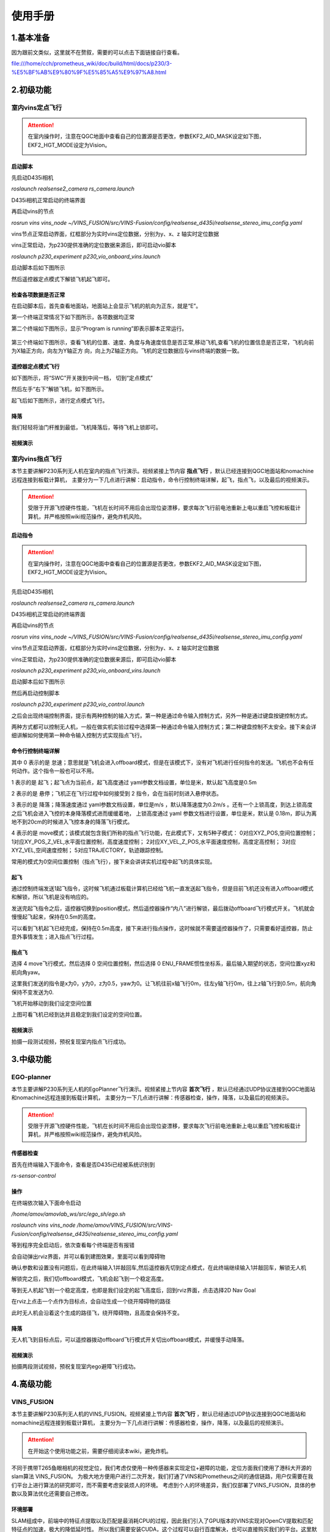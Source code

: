 使用手册
=====================


1.基本准备
---------------------------

因为跟前文类似，这里就不在赘叙，需要的可以点击下面链接自行查看。

file:///home/cch/prometheus_wiki/doc/build/html/docs/p230/3-%E5%BF%AB%E9%80%9F%E5%85%A5%E9%97%A8.html


2.初级功能
----------------------------------------

室内vins定点飞行
>>>>>>>>>>>>>>>>>>>>>>>>

.. attention::
      在室内操作时，注意在QGC地面中查看自己的位置源是否更改，参数EKF2_AID_MASK设定如下图，EKF2_HGT_MODE设定为Vision。
        .. image:: ../../images/p450/first_fly/3-aid2.png
        
启动脚本
^^^^^^^^^^^^^^^^^^^^^

先启动D435i相机

`roslaunch realsense2_camera rs_camera.launch`

.. image:: ../../images/p230/启动d435i相机.png

D435i相机正常启动的终端界面

.. image:: ../../images/p230/d435i正常启动界面.png
 
再启动vins的节点

`rosrun vins vins_node ~/VINS_FUSION/src/VINS-Fusion/config/realsense_d435i/realsense_stereo_imu_config.yaml`

.. image:: ../../images/p230/启动vins节点.png

vins节点正常启动界面，红框部分为实时vins定位数据，分别为y、x、z 轴实时定位数据

.. image:: ../../images/p230/vins正常启动界面.png

vins正常启动，为p230提供准确的定位数据来源后，即可启动vio脚本

`roslaunch p230_experiment p230_vio_onboard_vins.launch`

.. image:: ../../images/p230/启动vio脚本.png

启动脚本后如下图所示

.. image:: ../../images/p230/vio正常启动界面1.png

然后遥控器定点模式下解锁飞机起飞即可。


检查各项数据是否正常
^^^^^^^^^^^^^^^^^^^^^^^^^

在启动脚本后，首先查看地面站，地面站上会显示飞机的航向为正东，就是“E”。

.. image:: ../../images/p450/first_fly/6-qgc-e.png
   :height: 364px
   :width: 248px
   :scale: 100%
   :alt: None
   :align: center

第一个终端正常情况下如下图所示，各项数据均正常

.. image:: ../../images/p230/vio正常启动界面1.png

第二个终端如下图所示，显示“Program is running”即表示脚本正常运行。

  .. image:: ../../images/p230/vio脚本第二个界面.png

第三个终端如下图所示，查看飞机的位置、速度、角度与角速度信息是否正常,移动飞机,查看飞机的位置信息是否正常，飞机向前为X轴正方向，向左为Y轴正方
向，向上为Z轴正方向。飞机的定位数据应与vins终端的数据一致。

 .. image:: ../../images/p230/定位数据对比.png


遥控器定点模式飞行
^^^^^^^^^^^^^^^^^^^^^^^^^^

如下图所示，将“SWC”开关拨到中间一档， 切到“定点模式”

.. image:: ../../images/p450/first_fly/7-pos.png
   :height: 745px
   :width: 998px
   :scale: 60%
   :alt: None
   :align: center


然后左手“右下”解锁飞机，如下图所示。

.. image:: ../../images/p450/first_fly/7-arm.png

起飞后如下图所示，进行定点模式飞行。

.. image:: ../../images/p230/220.png
   :align: center


降落
^^^^^^^^^^^^^^^^^^^^^^^

我们轻轻将油门杆推到最低，飞机降落后，等待飞机上锁即可。


视频演示
^^^^^^^^^^^^^^^^^^^^^^^^^

.. raw:: html

  <iframe  height=600 width=650 src="//player.bilibili.com/player.html?aid=251418301&bvid=BV1pv411T7f1&cid=435654373&page=1" scrolling="no" border="0" frameborder="no" framespacing="0" allowfullscreen="true"> </iframe>


室内vins指点飞行
>>>>>>>>>>>>>>>>>>>>>>>

本节主要讲解P230系列无人机在室内的指点飞行演示。视频紧接上节内容 **指点飞行**  ，默认已经连接到QGC地面站和nomachine远程连接到板载计算机，
主要分为一下几点进行讲解：启动指令，命令行控制终端详解，起飞，指点飞，以及最后的视频演示。

.. attention::

    受限于开源飞控硬件性能，飞机在长时间不用后会出现位姿漂移，要求每次飞行前电池重新上电以重启飞控和板载计算机，并严格按照wiki规范操作，避免炸机风险。


启动指令
^^^^^^^^^^^^^^^^^^^^^^

.. attention::
      在室内操作时，注意在QGC地面中查看自己的位置源是否更改，参数EKF2_AID_MASK设定如下图，EKF2_HGT_MODE设定为Vision。
        .. image:: ../../images/p450/first_fly/3-aid2.png

先启动D435i相机

`roslaunch realsense2_camera rs_camera.launch`

.. image:: ../../images/p230/启动d435i相机.png

D435i相机正常启动的终端界面

.. image:: ../../images/p230/d435i正常启动界面.png
 
再启动vins的节点

`rosrun vins vins_node ~/VINS_FUSION/src/VINS-Fusion/config/realsense_d435i/realsense_stereo_imu_config.yaml`

.. image:: ../../images/p230/启动vins节点.png

vins节点正常启动界面，红框部分为实时vins定位数据，分别为y、x、z 轴实时定位数据

.. image:: ../../images/p230/vins正常启动界面.png

vins正常启动，为p230提供准确的定位数据来源后，即可启动vio脚本

`roslaunch p230_experiment p230_vio_onboard_vins.launch`

.. image:: ../../images/p230/启动vio脚本.png

启动脚本后如下图所示

.. image:: ../../images/p230/vio正常启动界面1.png

然后再启动控制脚本

`roslaunch p230_experiment p230_vio_control.launch`

.. image:: ../../images/p230/启动控制脚本.png
   :alt: None
   :align: center

之后会出现终端控制界面，提示有两种控制的输入方式，第一种是通过命令输入控制方式，另外一种是通过键盘按键控制方式。

.. image:: ../../images/p230/命令控制终端.png
   :alt: None
   :align: center

两种方式都可以控制无人机，一般在做实机实验过程中选择第一种通过命令输入控制方式；第二种键盘控制不太安全。接下来会详细讲解如何使用第一种命令输入控制方式实现指点飞行。

命令行控制终端详解
^^^^^^^^^^^^^^^^^^^^^^^^^^^

.. image:: ../../images/p230/终端控制命令详解.png
   :alt: None
   :align: center

其中 0 表示的是 怠速；意思就是飞机会进入offboard模式，但是在该模式下，没有对飞机进行任何指令的发送。飞机也不会有任何动作。这个指令一般也可以不用。

1 表示的是 起飞；起飞点为当前点，起飞高度通过 yaml参数文档设置，单位是米，默认起飞高度是0.5m

2 表示的是 悬停；飞机正在飞行过程中如何接受到 2 指令，会在当前时刻进入悬停状态。

3 表示的是 降落；降落速度通过 yaml参数文档设置，单位是m/s ，默认降落速度为0.2m/s 。还有一个上锁高度，到达上锁高度之后飞机会进入飞控的本身降落模式进而缓缓着地，
上锁高度通过 yaml 参数文档进行设置，单位是米，默认是 0.18m，即认为离地不到20cm的时候进入飞控本身的降落飞行模式。

4 表示的是 move模式；该模式就包含我们所称的指点飞行功能，在此模式下，又有5种子模式：
0对应XYZ_POS,空间位置控制；
1对应XY_POS_Z_VEL,水平面位置控制，高度速度控制；
2对应XY_VEL_Z_POS,水平面速度控制，高度定高控制；
3对应XYZ_VEL,空间速度控制；
5对应TRAJECTORY，轨迹跟踪控制。



.. image:: ../../images/p230/move命令.png
   :height: 148px
   :width: 645 px
   :scale: 100 %
   :alt: None
   :align: center

常用的模式为0空间位置控制（指点飞行），接下来会讲讲实机过程中起飞的具体实现。

起飞
^^^^^^^^^^^^^^^^^^^

通过控制终端发送1起飞指令，这时候飞机通过板载计算机已经给飞机一直发送起飞指令，但是目前飞机还没有进入offboard模式和解锁，所以飞机是没有响应的。

.. image:: ../../images/p230/终端起飞指令.png
   :height: 601px
   :width: 840 px
   :scale: 80 %
   :alt: None
   :align: center

发送完起飞指令之后，遥控器切换到position模式，然后遥控器操作“内八”进行解锁，最后拨动offboard飞行模式开关。飞机就会慢慢起飞起来，保持在0.5m的高度。

.. image:: ../../images/p230/220.png
   :height: 878px
   :width: 1674 px
   :scale: 40 %
   :alt: None
   :align: center

可以看到飞机起飞已经完成，保持在0.5m高度，接下来进行指点操作，这时候就不需要遥控器操作了，只需要看好遥控器，防止意外事情发生；进入指点飞行过程。


指点飞
^^^^^^^^^^^^^^^^^^^^^

选择 4 move飞行模式，然后选择 0 空间位置控制，然后选择 0 ENU_FRAME惯性坐标系，最后输入期望的状态，空间位置xyz和航向角yaw。

.. image:: ../../images/p230/指点飞行指令.png
   :align: center

这里我们发送的指令是x为0，y为0，z为0.5，yaw为0。让飞机往前x轴飞行0m，往左y轴飞行0m，往上z轴飞行到0.5m，航向角保持不变发送为0.

飞机开始移动到我们设定空间位置

.. image:: ../../images/p230/221.png
   :alt: None
   :align: center

上图可看飞机已经到达并且稳定到我们设定的空间位置。


视频演示
^^^^^^^^^^^^^^^^^^

拍摄一段测试视频，预祝复现室内指点飞行成功。


.. raw:: html

  <iframe  height=600 width=650 src="//player.bilibili.com/player.html?aid=251418301&bvid=BV1pv411T7f1&cid=435655770&page=2" scrolling="no" border="0" frameborder="no" framespacing="0" allowfullscreen="true"> </iframe>


3.中级功能
--------------------------


EGO-planner
>>>>>>>>>>>>>>>>>>>>>

本节主要讲解P230系列无人机的EgoPlanner飞行演示。视频紧接上节内容 **首次飞行**  ，默认已经通过UDP协议连接到QGC地面站和nomachine远程连接到板载计算机，
主要分为一下几点进行讲解：传感器检查，操作，降落，以及最后的视频演示。

.. attention::

    受限于开源飞控硬件性能，飞机在长时间不用后会出现位姿漂移，要求每次飞行前电池重新上电以重启飞控和板载计算机，并严格按照wiki规范操作，避免炸机风险。




传感器检查
^^^^^^^^^^^^^^^^^^^
首先在终端输入下面命令，查看是否D435i已经被系统识别到

`rs-sensor-control`

.. image:: ../../images/p230/d435i传感器检查.png
   :alt: None
   :align: center



操作
^^^^^^^^^^^^^^^^^^^^

在终端依次输入下面命令启动

`/home/amov/amovlab_ws/src/ego_sh/ego.sh`

.. image:: ../../images/p230/ego启动命令.png
   :alt: None
   :align: center

`roslaunch vins vins_node /home/amov/VINS_FUSION/src/VINS-Fusion/config/realsense_d435i/realsense_stereo_imu_config.yaml`

.. image:: ../../images/p230/启动vins节点.png
   :alt: None
   :align: center

等到程序完全启动后，依次查看每个终端是否有报错

.. image:: ../../images/p230/ego弹出界面1.png

.. image:: ../../images/p230/ego弹出界面2.png

.. image:: ../../images/p230/ego弹出界面3.png

.. image:: ../../images/p230/ego弹出界面4.png

.. image:: ../../images/p230/ego弹出界面5.png


会自动弹出rviz界面，并可以看到建图效果，里面可以看到障碍物

.. image:: ../../images/p230/33.png
   :alt: None
   :align: center


确认参数和设置没有问题后，在此终端输入1并敲回车,然后遥控器先切到定点模式，在此终端继续输入1并敲回车，解锁无人机

.. image:: ../../images/p230/ego起飞.png
   :alt: None
   :align: center

解锁完之后，我们切offboard模式，飞机会起飞到一个稳定高度。

等到无人机起飞到一个稳定高度，也即是我们设定的起飞高度后，回到rviz界面，点击选择2D Nav Goal

.. image:: ../../images/p230/36.png
   :align: center

在rviz上点击一个点作为目标点，会自动生成一个绕开障碍物的路径

.. image:: ../../images/p230/16.png
   :alt: None
   :align: center

此时无人机会沿着这个生成的路径飞，绕开障碍物，且高度会保持不变。

降落
^^^^^^^^^^^^^^^^^^^^^^

无人机飞到目标点后，可以遥控器拨动offboard飞行模式开关切出offboard模式，并缓慢手动降落。

视频演示
^^^^^^^^^^^^^^^^^^

拍摄两段测试视频，预祝复现室内ego避障飞行成功。

.. raw:: html

  <iframe  height=600 width=650 src="//player.bilibili.com/player.html?aid=251418301&bvid=BV1pv411T7f1&cid=435652669&page=3" scrolling="no" border="0" frameborder="no" framespacing="0" allowfullscreen="true"> </iframe>

4.高级功能
----------------------------

VINS_FUSION
>>>>>>>>>>>>>>>>>>>>>>>>>



本节主要讲解P230系列无人机的VINS_FUSION。视频紧接上节内容 **首次飞行**  ，默认已经通过UDP协议连接到QGC地面站和nomachine远程连接到板载计算机，
主要分为一下几点进行讲解：传感器检查，操作，降落，以及最后的视频演示。

.. attention::

    在开始这个使用功能之前，需要仔细阅读本wiki，避免炸机。
 

不同于携带T265鱼眼相机的视觉定位，我们考虑仅使用一种传感器来实现定位+避障的功能，定位方面我们使用了港科大开源的slam算法 VINS_FUSION。
为极大地方便用户进行二次开发，我们打通了VINS和Prometheus之间的通信链路，用户仅需要在我们平台上进行算法的研究即可，而不需要考虑安装烦人的环境。
考虑到个人的环境差异，我们仅部署了VINS_FUSION，具体的参数以及算法优化还需要自己修改。


环境部署
^^^^^^^^^^^^^^^^^^^^
SLAM组成中，前端中的特征点提取以及匹配是最消耗CPU的过程，因此我们引入了GPU版本的VINS实现对OpenCV提取和匹配特征点的加速，极大的降低延时性。
所以我们需要安装CUDA，这个过程可以自行百度解决，也可以直接购买我们的平台。这里默认你已经做好环境准备。



代码组成
^^^^^^^^^^^^^^^^^^^^^

在开始启动指令之前，我们需要先了解一下VINS的代码组成以及配置文件

.. image:: ../../images/p230/1.png
   :alt: None
   :align: center

config文件夹存放我们需要的配置文件，docker文件夹存放的是docker镜像，global_fusion文件夹存放的是全局位姿融合，loop_fusion是局部位姿融合，vins_setimator文件夹存放的是
位姿估计，视觉惯性对齐，IMU预积分及初始化等。

标定环境
^^^^^^^^^^^^^^^^^^^^^^
.. attention::
如果您已经购买我们的标定环境，就可以跳过以下安装步骤，只看标定环节。

我们需要使用Kalibr来标定IMU和相机的之间变换矩阵，这对VINS极为重要，变换精度如果小于1-2°，整体的精度就会大打折扣。
标定的具体流程我们会单独放在wiki上，这里就不占用过多篇幅。如果用户想省去安装的麻烦，也可以直接购买我们的标定环境。
这里默认你已经做好标定。





安装kalibr
^^^^^^^^^^^^^^^^^^^^^^
1.依赖安装

sudo apt install python-setuptools

sudo apt install python-setuptools python-rosinstall ipython libeigen3-dev libboost-all-dev doxyen

sudo apt install ros-melodic-vision-opencv ros-melodic-image-transport-plugins ros-melodic-cmake-modules python-software-properties software-properties
software-properties-common libpoco-dev python-matplotlib python-scipy python-git python-pip ipython libtbb-dev libblas-dev liblapack-dev python-catkin_tools libv4l-dev

2.下载源码

mkdir -p kalibr_ws/src

git clone https://github.com/ethz-asl/Kalibr.git

cd ~/kalibr_ws

catkin build -DCMAKE_BUILD_TYPE=Release -j4


安装IMU_Utils
^^^^^^^^^^^^^^^^^^^^^^

首先是一些依赖的安装

1.ceres的安装

1.1下面安装ceres的依赖

sudo apt-get install liblapack-dev libsuitesparse-dev libcxsparse3.1.2 libgflags-dev 

sudo apt-get install libgoogle-glog-dev libgtest-dev

1.2下载编译ceres-solver

git clone https://github.com/ceres-solver/ceres-solver.git

cd ceres-solver

mkdir build

cd build

cmake ..

make && sudo make install

2.安装code_utils

mkdir -p ~/kalibr_workspace/src

cd ~/kalibr_workspace

catkin_make

sudo apt-get install libdw-dev

cd kalibr_workspace/src

git clone https://github.com/gaowenliang/code_utils.git

cd ..

catkin_make

3.安装IMU_Utils

cd kalibr_workspace/src

git clone https://github.com/gaowenliang/imu_utils.git

cd ..

catkin_make

到此为止如果没有问题，就代表IMU_utils已经安装好了

标定流程
^^^^^^^^^^^^^^^^^^^^^^

imu的标定


1录制imu的数据集

这里的话题名字需要自己根据自己的修改，建议录制两小时。

rosbag record /mavros/imu/data -O imu_D435i.bag

2.标定启动文件 imu.launch

 <launch>
    <node pkg="imu_utils" type="imu_an" name="imu_an" output="screen">
        <param name="imu_topic" type="string" value= "/marvos/imu/data"/>
        <param name="imu_name" type="string" value= "imu_px4"/>
        <param name="data_save_path" type="string" value= "$(find imu_utils)/data/"/>
        <param name="max_time_min" type="int" value= "120"/>
        <param name="max_cluster" type="int" value= "100"/>
    </node>
</launch>

3.随后启动imu_utils 标定IMU


roslaunch imu_utils imu.launch

rosbag play -r 200 imu_D435I.bag


会在IMU的data文件夹下得到一个imu_px4的标定文件，我们只需要使用里面的一些参数。


4.新建一个imu.yaml文件，内容如下

.. image:: ../../images/p230/38.png
   :alt: None
   :align: center


相机标定
^^^^^^^^^^^^^^^^^^^^^

1.改变相机发布频率

话题名需要根据自己的话题名更改，降低发布频率主要是为了减小录制包的大小 

rosrun topic_tools throttle messages /camera/infra1/image_raw 4.0 

rosrun topic_tools throttle messages /camera/infra2/image_raw 4.0 

2.录制bag包

rosbag record /cmaera/infra1/image_raw /camera/infra2/image_raw -O camera.bag

3.标定

我这里使用的标定板是官方提供的标定板，并不是常见的棋盘格。大小也需要根据自己的实际大小修改，不可直接粘贴复制！

kalibr_calibrate_cameras --target april_6x6_24x24mm.yaml --bag camera.bag --bag-from-to 5 30  --models pinhole-radtan pinhole-radtan --topics /camera/infra1/image_raw /camera/infra2/image_raw

之后会得到一个标定好的yaml文件，我的是camchain.yaml,具体看你自己。这个yaml文件是为我们联合标定做准备的。



校准相机和imu
^^^^^^^^^^^^^^^^^^^

把IMU和相机固定在一起录制bag 包，录制的时候需要充分激励IMU的各个轴，绕3个轴旋转和3个方向的平移。这里附上官方标定动作，需要挂梯子。

https://www.youtube.com/watch?app=desktop&v=puNXsnrYWTY

这里需要修改imu的发布频率,官方推荐为200HZ

rosrun topic_tools throttle messages /camera/imu 200.0 /imu

1.录制相机和IMU的bag包

rosbag record /camera/infra1/image_rect_raw /camera/infra2/image_rect_raw /imu -o camera_imu.bag

2.执行标定

kalibr_calibrate_imu_camera --target april_6x6_24x24mm.yaml –bag camera_imu.bag --cam camchain.yaml  --imu  imu.yaml 

得到了几个配置文件

参数配置
^^^^^^^^^^^^^^^^^^^^^^

我们需要将标定出来的参数配置到VINS中，主要是IMU和双目相机之间的变换矩阵，标定出来的结果对系统有着极为重要的影响，精度越高，系统的误差就越小。

我们需要更改的参数如下，当然我们已经都修改好，根据自己的实际情况适当修改。

首先需要更改自己实际订阅的IMU以及双目图像发布话题以及输出路径

.. image:: ../../images/p230/17.png
   :alt: None
   :align: center


下面的矩阵涉及IMU和相机的相对变换，可以由之前的联合标定得到

.. image:: ../../images/p230/18.png
   :alt: None
   :align: center


IMU的数据也是由之前的标定得到

.. image:: ../../images/p230/19.png


下面参数的意思是在线估计IMU的相机之间的时间差，虽然
Intel说D435i已经做好硬件同步，但是Kalibr标定出来还是会有0.06的时间偏差

.. image:: ../../images/p230/20.png

接入Prometheus
^^^^^^^^^^^^^^^^^^^^^^
 
 我们需要在下面这个文件中修改内容。

.. image:: ../../images/p230/43.png
   :alt: None
   :align: center


.. image:: ../../images/p230/44.png
   :alt: None
   :align: center


.. image:: ../../images/p230/45.png
   :alt: None
   :align: center


以及在vio_onboard.launch文件中修改定位数据来源

.. image:: ../../images/p230/46.png
   :alt: None
   :align: center


到此为止，我们已经做好了所有的部署功能，下面就可以启动VINS了。

启动指令
^^^^^^^^^^^^^^^^^^^

先启动D435i相机节点，作为获取数据来源。

"rolaunch realsense2_camera rs_camera.launch"

.. image:: ../../images/p230/8.png
   :alt: None
   :align: center





在启动VINS节点，处理D435i获取到的数据，并发布出来。


"rosrun vins vins_node /home/amov/vins_gpu/src/VINS-Fusion-gpu/config/realsense/realsense2.yaml"

.. image:: ../../images/p230/2.png
   :alt: None
   :align: center

最后启动Prometheus节点，订阅VINS发布出来的数据，并发送给PX4以及地面站。

"roslaunch p230_expriments p230_vio_onboard.launch"

.. image:: ../../images/p230/9.png
   :alt: None
   :align: center

节点图已经正确发布出来

我们可以看到终端已经把VINS发布出来的数据正确打印出来，并且地面站上的航向角也是正确的

.. image:: ../../images/p230/39.png
   :alt: None
   :align: center




接下来我们我们可以先拿着飞机手动走一圈，看看数据精度是否能够满足飞行要求。





如果数据没有问题我们就可以进行定点飞行。


定点飞行
^^^^^^^^^^^^^^^^^^^^^^^^^
待补充







最后，我们进行vins+px4+ego-planner实验

vins+px4+ego-planner实验
^^^^^^^^^^^^^^^^^^^^^^^^^^^^
待补充









